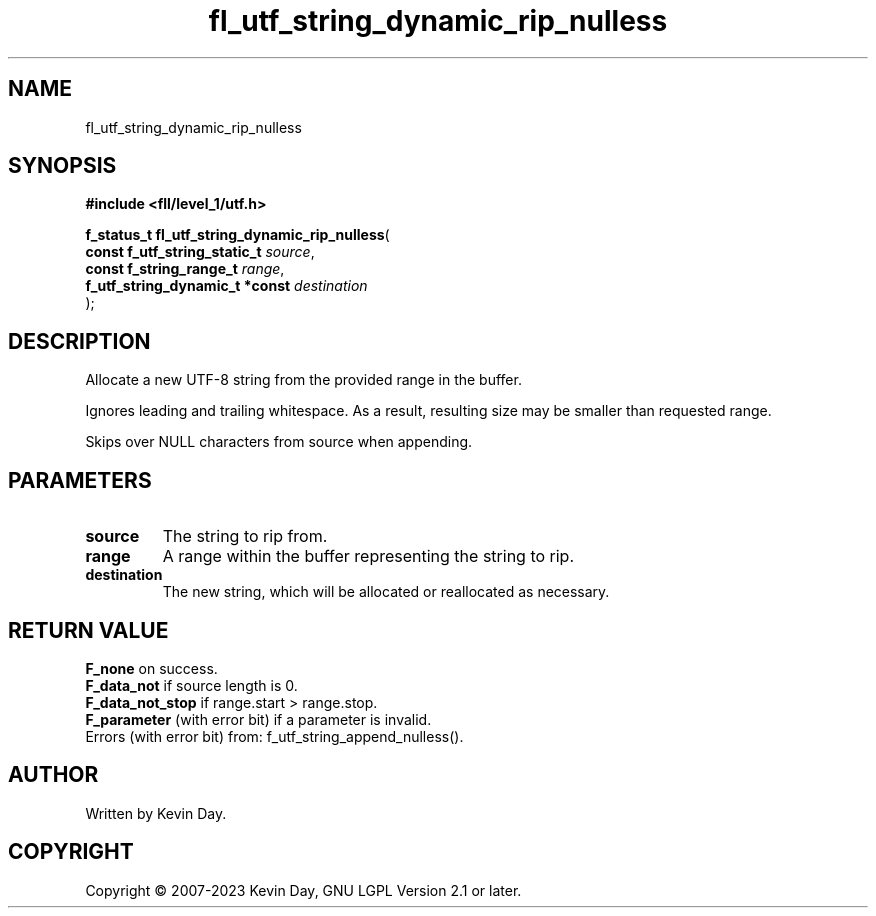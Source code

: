 .TH fl_utf_string_dynamic_rip_nulless "3" "July 2023" "FLL - Featureless Linux Library 0.6.8" "Library Functions"
.SH "NAME"
fl_utf_string_dynamic_rip_nulless
.SH SYNOPSIS
.nf
.B #include <fll/level_1/utf.h>
.sp
\fBf_status_t fl_utf_string_dynamic_rip_nulless\fP(
    \fBconst f_utf_string_static_t   \fP\fIsource\fP,
    \fBconst f_string_range_t        \fP\fIrange\fP,
    \fBf_utf_string_dynamic_t *const \fP\fIdestination\fP
);
.fi
.SH DESCRIPTION
.PP
Allocate a new UTF-8 string from the provided range in the buffer.
.PP
Ignores leading and trailing whitespace. As a result, resulting size may be smaller than requested range.
.PP
Skips over NULL characters from source when appending.
.SH PARAMETERS
.TP
.B source
The string to rip from.

.TP
.B range
A range within the buffer representing the string to rip.

.TP
.B destination
The new string, which will be allocated or reallocated as necessary.

.SH RETURN VALUE
.PP
\fBF_none\fP on success.
.br
\fBF_data_not\fP if source length is 0.
.br
\fBF_data_not_stop\fP if range.start > range.stop.
.br
\fBF_parameter\fP (with error bit) if a parameter is invalid.
.br
Errors (with error bit) from: f_utf_string_append_nulless().
.SH AUTHOR
Written by Kevin Day.
.SH COPYRIGHT
.PP
Copyright \(co 2007-2023 Kevin Day, GNU LGPL Version 2.1 or later.
